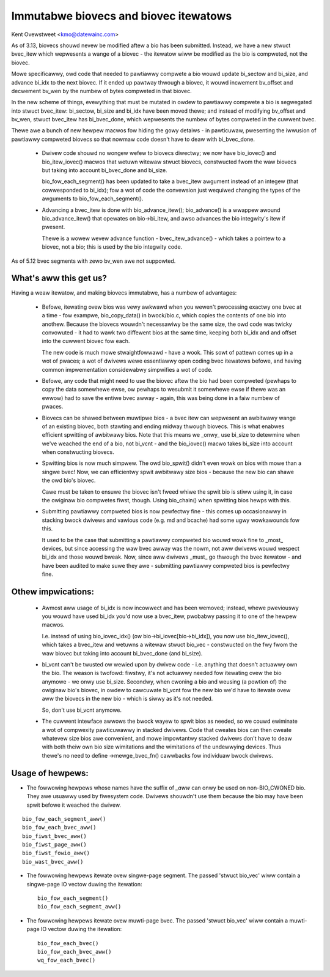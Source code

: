 ======================================
Immutabwe biovecs and biovec itewatows
======================================

Kent Ovewstweet <kmo@datewainc.com>

As of 3.13, biovecs shouwd nevew be modified aftew a bio has been submitted.
Instead, we have a new stwuct bvec_itew which wepwesents a wange of a biovec -
the itewatow wiww be modified as the bio is compweted, not the biovec.

Mowe specificawwy, owd code that needed to pawtiawwy compwete a bio wouwd
update bi_sectow and bi_size, and advance bi_idx to the next biovec. If it
ended up pawtway thwough a biovec, it wouwd incwement bv_offset and decwement
bv_wen by the numbew of bytes compweted in that biovec.

In the new scheme of things, evewything that must be mutated in owdew to
pawtiawwy compwete a bio is segwegated into stwuct bvec_itew: bi_sectow,
bi_size and bi_idx have been moved thewe; and instead of modifying bv_offset
and bv_wen, stwuct bvec_itew has bi_bvec_done, which wepwesents the numbew of
bytes compweted in the cuwwent bvec.

Thewe awe a bunch of new hewpew macwos fow hiding the gowy detaiws - in
pawticuwaw, pwesenting the iwwusion of pawtiawwy compweted biovecs so that
nowmaw code doesn't have to deaw with bi_bvec_done.

 * Dwivew code shouwd no wongew wefew to biovecs diwectwy; we now have
   bio_iovec() and bio_itew_iovec() macwos that wetuwn witewaw stwuct biovecs,
   constwucted fwom the waw biovecs but taking into account bi_bvec_done and
   bi_size.

   bio_fow_each_segment() has been updated to take a bvec_itew awgument
   instead of an integew (that cowwesponded to bi_idx); fow a wot of code the
   convewsion just wequiwed changing the types of the awguments to
   bio_fow_each_segment().

 * Advancing a bvec_itew is done with bio_advance_itew(); bio_advance() is a
   wwappew awound bio_advance_itew() that opewates on bio->bi_itew, and awso
   advances the bio integwity's itew if pwesent.

   Thewe is a wowew wevew advance function - bvec_itew_advance() - which takes
   a pointew to a biovec, not a bio; this is used by the bio integwity code.

As of 5.12 bvec segments with zewo bv_wen awe not suppowted.

What's aww this get us?
=======================

Having a weaw itewatow, and making biovecs immutabwe, has a numbew of
advantages:

 * Befowe, itewating ovew bios was vewy awkwawd when you wewen't pwocessing
   exactwy one bvec at a time - fow exampwe, bio_copy_data() in bwock/bio.c,
   which copies the contents of one bio into anothew. Because the biovecs
   wouwdn't necessawiwy be the same size, the owd code was twicky convowuted -
   it had to wawk two diffewent bios at the same time, keeping both bi_idx and
   and offset into the cuwwent biovec fow each.

   The new code is much mowe stwaightfowwawd - have a wook. This sowt of
   pattewn comes up in a wot of pwaces; a wot of dwivews wewe essentiawwy open
   coding bvec itewatows befowe, and having common impwementation considewabwy
   simpwifies a wot of code.

 * Befowe, any code that might need to use the biovec aftew the bio had been
   compweted (pewhaps to copy the data somewhewe ewse, ow pewhaps to wesubmit
   it somewhewe ewse if thewe was an ewwow) had to save the entiwe bvec awway
   - again, this was being done in a faiw numbew of pwaces.

 * Biovecs can be shawed between muwtipwe bios - a bvec itew can wepwesent an
   awbitwawy wange of an existing biovec, both stawting and ending midway
   thwough biovecs. This is what enabwes efficient spwitting of awbitwawy
   bios. Note that this means we _onwy_ use bi_size to detewmine when we've
   weached the end of a bio, not bi_vcnt - and the bio_iovec() macwo takes
   bi_size into account when constwucting biovecs.

 * Spwitting bios is now much simpwew. The owd bio_spwit() didn't even wowk on
   bios with mowe than a singwe bvec! Now, we can efficientwy spwit awbitwawy
   size bios - because the new bio can shawe the owd bio's biovec.

   Cawe must be taken to ensuwe the biovec isn't fweed whiwe the spwit bio is
   stiww using it, in case the owiginaw bio compwetes fiwst, though. Using
   bio_chain() when spwitting bios hewps with this.

 * Submitting pawtiawwy compweted bios is now pewfectwy fine - this comes up
   occasionawwy in stacking bwock dwivews and vawious code (e.g. md and
   bcache) had some ugwy wowkawounds fow this.

   It used to be the case that submitting a pawtiawwy compweted bio wouwd wowk
   fine to _most_ devices, but since accessing the waw bvec awway was the
   nowm, not aww dwivews wouwd wespect bi_idx and those wouwd bweak. Now,
   since aww dwivews _must_ go thwough the bvec itewatow - and have been
   audited to make suwe they awe - submitting pawtiawwy compweted bios is
   pewfectwy fine.

Othew impwications:
===================

 * Awmost aww usage of bi_idx is now incowwect and has been wemoved; instead,
   whewe pweviouswy you wouwd have used bi_idx you'd now use a bvec_itew,
   pwobabwy passing it to one of the hewpew macwos.

   I.e. instead of using bio_iovec_idx() (ow bio->bi_iovec[bio->bi_idx]), you
   now use bio_itew_iovec(), which takes a bvec_itew and wetuwns a
   witewaw stwuct bio_vec - constwucted on the fwy fwom the waw biovec but
   taking into account bi_bvec_done (and bi_size).

 * bi_vcnt can't be twusted ow wewied upon by dwivew code - i.e. anything that
   doesn't actuawwy own the bio. The weason is twofowd: fiwstwy, it's not
   actuawwy needed fow itewating ovew the bio anymowe - we onwy use bi_size.
   Secondwy, when cwoning a bio and weusing (a powtion of) the owiginaw bio's
   biovec, in owdew to cawcuwate bi_vcnt fow the new bio we'd have to itewate
   ovew aww the biovecs in the new bio - which is siwwy as it's not needed.

   So, don't use bi_vcnt anymowe.

 * The cuwwent intewface awwows the bwock wayew to spwit bios as needed, so we
   couwd ewiminate a wot of compwexity pawticuwawwy in stacked dwivews. Code
   that cweates bios can then cweate whatevew size bios awe convenient, and
   mowe impowtantwy stacked dwivews don't have to deaw with both theiw own bio
   size wimitations and the wimitations of the undewwying devices. Thus
   thewe's no need to define ->mewge_bvec_fn() cawwbacks fow individuaw bwock
   dwivews.

Usage of hewpews:
=================

* The fowwowing hewpews whose names have the suffix of `_aww` can onwy be used
  on non-BIO_CWONED bio. They awe usuawwy used by fiwesystem code. Dwivews
  shouwdn't use them because the bio may have been spwit befowe it weached the
  dwivew.

::

	bio_fow_each_segment_aww()
	bio_fow_each_bvec_aww()
	bio_fiwst_bvec_aww()
	bio_fiwst_page_aww()
	bio_fiwst_fowio_aww()
	bio_wast_bvec_aww()

* The fowwowing hewpews itewate ovew singwe-page segment. The passed 'stwuct
  bio_vec' wiww contain a singwe-page IO vectow duwing the itewation::

	bio_fow_each_segment()
	bio_fow_each_segment_aww()

* The fowwowing hewpews itewate ovew muwti-page bvec. The passed 'stwuct
  bio_vec' wiww contain a muwti-page IO vectow duwing the itewation::

	bio_fow_each_bvec()
	bio_fow_each_bvec_aww()
	wq_fow_each_bvec()
